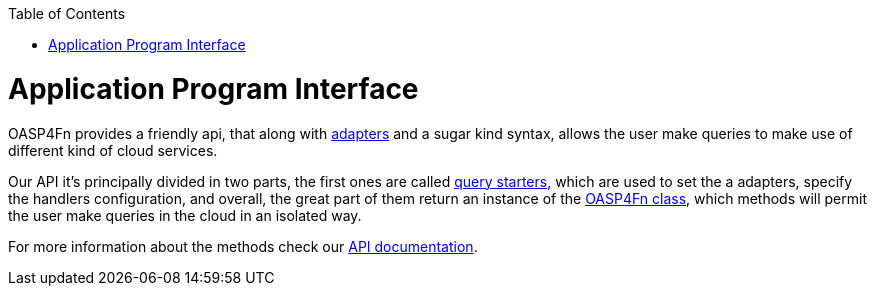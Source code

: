 :toc: macro
toc::[]

= Application Program Interface
OASP4Fn provides a friendly api, that along with link:Adapters[adapters] and a sugar kind syntax, allows the user make queries to make use of different kind of cloud services.

Our API it's principally divided in two parts, the first ones are called link:++https://htmlpreview.github.io/?https://raw.githubusercontent.com/oasp/oasp4fn/master/doc/interfaces/_index_d_.querystarters.html++[query starters], which are used to set the a adapters, specify the handlers configuration, and overall, the great part of them return an instance of the link:++https://htmlpreview.github.io/?https://raw.githubusercontent.com/oasp/oasp4fn/master/doc/classes/_index_d_.oasp4fn.html++[OASP4Fn class], which methods will permit the user make queries in the cloud in an isolated way. 

For more information about the methods check our link:++https://htmlpreview.github.io/?https://raw.githubusercontent.com/oasp/oasp4fn/master/doc/modules/_index_d_.html++[API documentation].